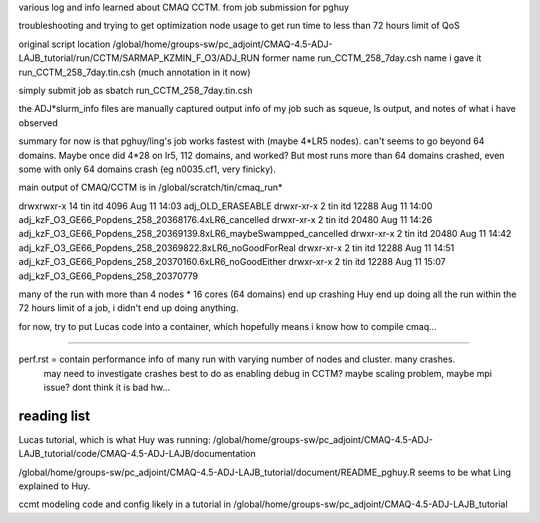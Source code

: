 

various log and info learned about CMAQ CCTM.
from job submission for pghuy

troubleshooting and trying to get optimization node usage 
to get run time to less than 72 hours limit of QoS


original script location
/global/home/groups-sw/pc_adjoint/CMAQ-4.5-ADJ-LAJB_tutorial/run/CCTM/SARMAP_KZMIN_F_O3/ADJ_RUN
former name    run_CCTM_258_7day.csh
name i gave it run_CCTM_258_7day.tin.csh  (much annotation in it now)

simply submit job as
sbatch run_CCTM_258_7day.tin.csh

the ADJ*slurm_info files are manually captured output info of my job
such as squeue, ls output, and notes of what i have observed

summary for now is that pghuy/ling's job works fastest with 
(maybe 4*LR5 nodes).
can't seems to go beyond 64 domains.  
Maybe once did 4*28 on lr5, 112 domains, and worked?
But most runs more than 64 domains crashed, even some with only 64 domains crash (eg n0035.cf1, very finicky).





main output of CMAQ/CCTM is in 
/global/scratch/tin/cmaq_run* 

drwxrwxr-x 14 tin  itd       4096 Aug 11 14:03 adj_OLD_ERASEABLE
drwxr-xr-x  2 tin  itd      12288 Aug 11 14:00 adj_kzF_O3_GE66_Popdens_258_20368176.4xLR6_cancelled
drwxr-xr-x  2 tin  itd      20480 Aug 11 14:26 adj_kzF_O3_GE66_Popdens_258_20369139.8xLR6_maybeSwampped_cancelled
drwxr-xr-x  2 tin  itd      20480 Aug 11 14:42 adj_kzF_O3_GE66_Popdens_258_20369822.8xLR6_noGoodForReal
drwxr-xr-x  2 tin  itd      12288 Aug 11 14:51 adj_kzF_O3_GE66_Popdens_258_20370160.6xLR6_noGoodEither
drwxr-xr-x  2 tin  itd      12288 Aug 11 15:07 adj_kzF_O3_GE66_Popdens_258_20370779


many of the run with more than 4 nodes * 16 cores (64 domains) 
end up crashing
Huy end up doing all the run within the 72 hours limit of a job, i didn't end up doing anything.

for now, try to put Lucas code into a container, which hopefully means i know how to compile cmaq...


~~~~~~


perf.rst		= contain performance info of many run with varying number of nodes and cluster.  many crashes.  
				  may need to investigate crashes
				  best to do as enabling debug in CCTM?   maybe scaling problem, maybe mpi issue?
				  dont think it is bad hw...


reading list
============

Lucas tutorial, which is what Huy was running:
/global/home/groups-sw/pc_adjoint/CMAQ-4.5-ADJ-LAJB_tutorial/code/CMAQ-4.5-ADJ-LAJB/documentation

/global/home/groups-sw/pc_adjoint/CMAQ-4.5-ADJ-LAJB_tutorial/document/README_pghuy.R
seems to be what Ling explained to Huy.

ccmt modeling code and config likely in a tutorial in 
/global/home/groups-sw/pc_adjoint/CMAQ-4.5-ADJ-LAJB_tutorial




